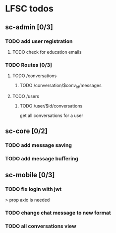 * LFSC todos

** sc-admin [0/3]
*** TODO add user registration
**** TODO check for education emails
*** TODO Routes [0/3] 
**** TODO /conversations
***** TODO /conversation/$conv_id/messages
**** TODO /users
***** TODO /user/$id/conversations
get all conversations for a user 


** sc-core [0/2]
*** TODO add message saving
*** TODO add message buffering

** sc-mobile [0/3] 
*** TODO fix login with jwt
> prop axio is needed
*** TODO change chat message to new format 
*** TODO all conversations view
